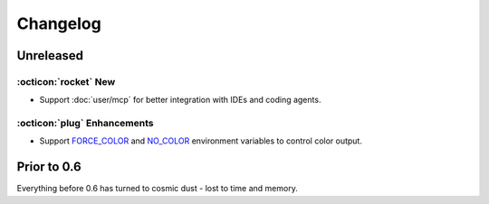 Changelog
=========

Unreleased
----------

:octicon:`rocket` New
+++++++++++++++++++++

* Support :doc:`user/mcp` for better integration with IDEs and coding agents.

:octicon:`plug` Enhancements
++++++++++++++++++++++++++++

* Support `FORCE_COLOR <https://force-color.org/>`_ and `NO_COLOR <https://no-color.org/>`_ environment variables to control color output.

Prior to 0.6
------------

Everything before 0.6 has turned to cosmic dust - lost to time and memory.
